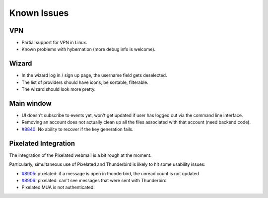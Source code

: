.. _issues:

===================
Known Issues
===================

VPN
-------------------

* Partial support for VPN in Linux.
* Known problems with hybernation (more debug info is welcome).

Wizard
-------------------

* In the wizard log in / sign up page, the username field gets deselected.
* The list of providers should have icons, be sortable, filterable.
* The wizard should look more pretty.

Main window
-------------------

* UI doesn't subscribe to events yet, won't get updated if user has logged out
  via the command line interface.
* Removing an account does not actually clean up all the files associated with
  that account (need backend code).
* `#8840 <https://0xacab.org/leap/bitmask-dev/issues/8840>`_: No ability to recover if the key generation fails.

Pixelated Integration
---------------------
The integration of the Pixelated webmail is a bit rough at the moment.

Particularly, simultaneous use of Pixelated and Thunderbird is likely to hit some usability issues:

* `#8905 <https://0xacab.org/leap/bitmask-dev/issues/8905>`_: pixelated: if a message is open in thunderbird, the unread count is not updated
* `#8906 <https://0xacab.org/leap/bitmask-dev/issues/8906>`_: pixelated: can't see messages that were sent with Thunderbird
* Pixelated MUA is not authenticated.

